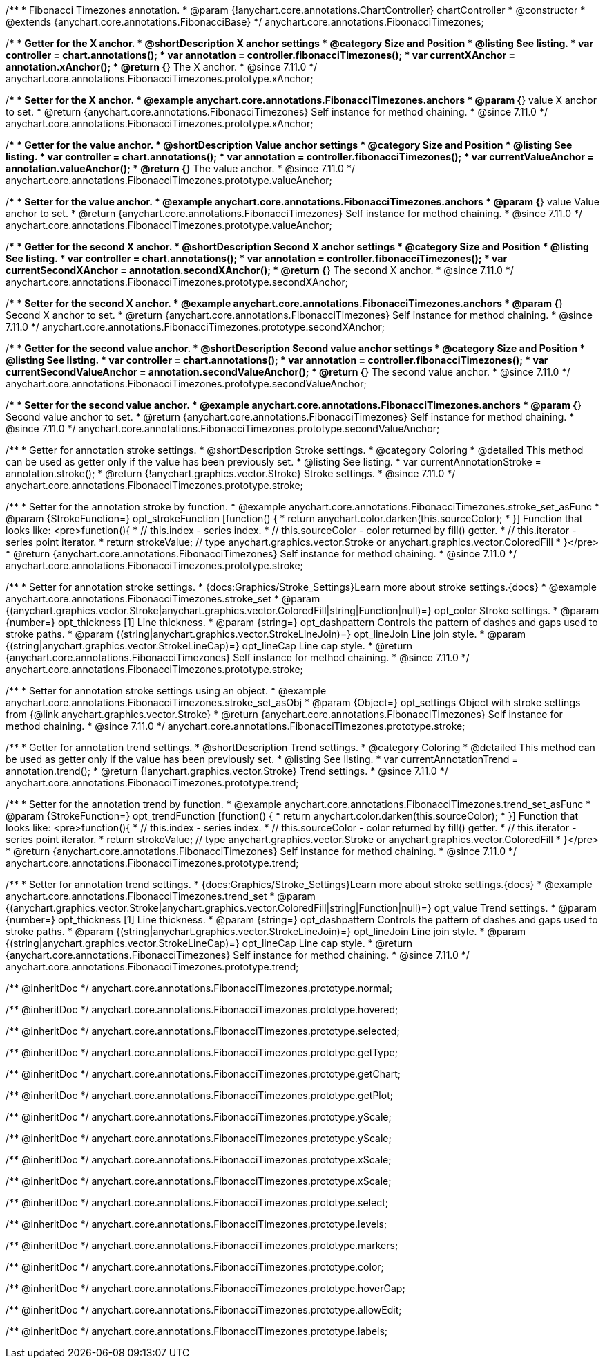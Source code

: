 /**
 * Fibonacci Timezones annotation.
 * @param {!anychart.core.annotations.ChartController} chartController
 * @constructor
 * @extends {anychart.core.annotations.FibonacciBase}
 */
anychart.core.annotations.FibonacciTimezones;

//----------------------------------------------------------------------------------------------------------------------
//
//  anychart.core.annotations.FibonacciTimezones.prototype.xAnchor
//
//----------------------------------------------------------------------------------------------------------------------

/**
 * Getter for the X anchor.
 * @shortDescription X anchor settings
 * @category Size and Position
 * @listing See listing.
 * var controller = chart.annotations();
 * var annotation = controller.fibonacciTimezones();
 * var currentXAnchor = annotation.xAnchor();
 * @return {*} The X anchor.
 * @since 7.11.0
 */
anychart.core.annotations.FibonacciTimezones.prototype.xAnchor;

/**
 * Setter for the X anchor.
 * @example anychart.core.annotations.FibonacciTimezones.anchors
 * @param {*} value X anchor to set.
 * @return {anychart.core.annotations.FibonacciTimezones} Self instance for method chaining.
 * @since 7.11.0
 */
anychart.core.annotations.FibonacciTimezones.prototype.xAnchor;

//----------------------------------------------------------------------------------------------------------------------
//
//  anychart.core.annotations.FibonacciTimezones.prototype.valueAnchor
//
//----------------------------------------------------------------------------------------------------------------------

/**
 * Getter for the value anchor.
 * @shortDescription Value anchor settings
 * @category Size and Position
 * @listing See listing.
 * var controller = chart.annotations();
 * var annotation = controller.fibonacciTimezones();
 * var currentValueAnchor = annotation.valueAnchor();
 * @return {*} The value anchor.
 * @since 7.11.0
 */
anychart.core.annotations.FibonacciTimezones.prototype.valueAnchor;

/**
 * Setter for the value anchor.
 * @example anychart.core.annotations.FibonacciTimezones.anchors
 * @param {*} value Value anchor to set.
 * @return {anychart.core.annotations.FibonacciTimezones} Self instance for method chaining.
 * @since 7.11.0
 */
anychart.core.annotations.FibonacciTimezones.prototype.valueAnchor;

//----------------------------------------------------------------------------------------------------------------------
//
//  anychart.core.annotations.FibonacciTimezones.prototype.secondXAnchor
//
//----------------------------------------------------------------------------------------------------------------------

/**
 * Getter for the second X anchor.
 * @shortDescription Second X anchor settings
 * @category Size and Position
 * @listing See listing.
 * var controller = chart.annotations();
 * var annotation = controller.fibonacciTimezones();
 * var currentSecondXAnchor = annotation.secondXAnchor();
 * @return {*} The second X anchor.
 * @since 7.11.0
 */
anychart.core.annotations.FibonacciTimezones.prototype.secondXAnchor;

/**
 * Setter for the second X anchor.
 * @example anychart.core.annotations.FibonacciTimezones.anchors
 * @param {*} Second X anchor to set.
 * @return {anychart.core.annotations.FibonacciTimezones} Self instance for method chaining.
 * @since 7.11.0
 */
anychart.core.annotations.FibonacciTimezones.prototype.secondXAnchor;

//----------------------------------------------------------------------------------------------------------------------
//
//  anychart.core.annotations.FibonacciTimezones.prototype.secondValueAnchor
//
//----------------------------------------------------------------------------------------------------------------------

/**
 * Getter for the second value anchor.
 * @shortDescription Second value anchor settings
 * @category Size and Position
 * @listing See listing.
 * var controller = chart.annotations();
 * var annotation = controller.fibonacciTimezones();
 * var currentSecondValueAnchor = annotation.secondValueAnchor();
 * @return {*} The second value anchor.
 * @since 7.11.0
 */
anychart.core.annotations.FibonacciTimezones.prototype.secondValueAnchor;

/**
 * Setter for the second value anchor.
 * @example anychart.core.annotations.FibonacciTimezones.anchors
 * @param {*} Second value anchor to set.
 * @return {anychart.core.annotations.FibonacciTimezones} Self instance for method chaining.
 * @since 7.11.0
 */
anychart.core.annotations.FibonacciTimezones.prototype.secondValueAnchor;

//----------------------------------------------------------------------------------------------------------------------
//
//  anychart.core.annotations.FibonacciTimezones.prototype.stroke
//
//----------------------------------------------------------------------------------------------------------------------

/**
 * Getter for annotation stroke settings.
 * @shortDescription Stroke settings.
 * @category Coloring
 * @detailed This method can be used as getter only if the value has been previously set.
 * @listing See listing.
 * var currentAnnotationStroke = annotation.stroke();
 * @return {!anychart.graphics.vector.Stroke} Stroke settings.
 * @since 7.11.0
 */
anychart.core.annotations.FibonacciTimezones.prototype.stroke;

/**
 * Setter for the annotation stroke by function.
 * @example anychart.core.annotations.FibonacciTimezones.stroke_set_asFunc
 * @param {StrokeFunction=} opt_strokeFunction [function() {
 *  return anychart.color.darken(this.sourceColor);
 * }] Function that looks like: <pre>function(){
 *    // this.index - series index.
 *    // this.sourceColor -  color returned by fill() getter.
 *    // this.iterator - series point iterator.
 *    return strokeValue; // type anychart.graphics.vector.Stroke or anychart.graphics.vector.ColoredFill
 * }</pre>
 * @return {anychart.core.annotations.FibonacciTimezones} Self instance for method chaining.
 * @since 7.11.0
 */
anychart.core.annotations.FibonacciTimezones.prototype.stroke;

/**
 * Setter for annotation stroke settings.
 * {docs:Graphics/Stroke_Settings}Learn more about stroke settings.{docs}
 * @example anychart.core.annotations.FibonacciTimezones.stroke_set
 * @param {(anychart.graphics.vector.Stroke|anychart.graphics.vector.ColoredFill|string|Function|null)=} opt_color Stroke settings.
 * @param {number=} opt_thickness [1] Line thickness.
 * @param {string=} opt_dashpattern Controls the pattern of dashes and gaps used to stroke paths.
 * @param {(string|anychart.graphics.vector.StrokeLineJoin)=} opt_lineJoin Line join style.
 * @param {(string|anychart.graphics.vector.StrokeLineCap)=} opt_lineCap Line cap style.
 * @return {anychart.core.annotations.FibonacciTimezones} Self instance for method chaining.
 * @since 7.11.0
 */
anychart.core.annotations.FibonacciTimezones.prototype.stroke;

/**
 * Setter for annotation stroke settings using an object.
 * @example anychart.core.annotations.FibonacciTimezones.stroke_set_asObj
 * @param {Object=} opt_settings Object with stroke settings from {@link anychart.graphics.vector.Stroke}
 * @return {anychart.core.annotations.FibonacciTimezones} Self instance for method chaining.
 * @since 7.11.0
 */
anychart.core.annotations.FibonacciTimezones.prototype.stroke;

//----------------------------------------------------------------------------------------------------------------------
//
//  anychart.core.annotations.FibonacciTimezones.prototype.trend;
//
//----------------------------------------------------------------------------------------------------------------------

/**
 * Getter for annotation trend settings.
 * @shortDescription Trend settings.
 * @category Coloring
 * @detailed This method can be used as getter only if the value has been previously set.
 * @listing See listing.
 * var currentAnnotationTrend = annotation.trend();
 * @return {!anychart.graphics.vector.Stroke} Trend settings.
 * @since 7.11.0
 */
anychart.core.annotations.FibonacciTimezones.prototype.trend;

/**
 * Setter for the annotation trend by function.
 * @example anychart.core.annotations.FibonacciTimezones.trend_set_asFunc
 * @param {StrokeFunction=} opt_trendFunction [function() {
 *  return anychart.color.darken(this.sourceColor);
 * }] Function that looks like: <pre>function(){
 *    // this.index - series index.
 *    // this.sourceColor - color returned by fill() getter.
 *    // this.iterator - series point iterator.
 *    return strokeValue; // type anychart.graphics.vector.Stroke or anychart.graphics.vector.ColoredFill
 * }</pre>
 * @return {anychart.core.annotations.FibonacciTimezones} Self instance for method chaining.
 * @since 7.11.0
 */
anychart.core.annotations.FibonacciTimezones.prototype.trend;

/**
 * Setter for annotation trend settings.
 * {docs:Graphics/Stroke_Settings}Learn more about stroke settings.{docs}
 * @example anychart.core.annotations.FibonacciTimezones.trend_set
 * @param {(anychart.graphics.vector.Stroke|anychart.graphics.vector.ColoredFill|string|Function|null)=} opt_value Trend settings.
 * @param {number=} opt_thickness [1] Line thickness.
 * @param {string=} opt_dashpattern Controls the pattern of dashes and gaps used to stroke paths.
 * @param {(string|anychart.graphics.vector.StrokeLineJoin)=} opt_lineJoin Line join style.
 * @param {(string|anychart.graphics.vector.StrokeLineCap)=} opt_lineCap Line cap style.
 * @return {anychart.core.annotations.FibonacciTimezones} Self instance for method chaining.
 * @since 7.11.0
 */
anychart.core.annotations.FibonacciTimezones.prototype.trend;

/** @inheritDoc */
anychart.core.annotations.FibonacciTimezones.prototype.normal;

/** @inheritDoc */
anychart.core.annotations.FibonacciTimezones.prototype.hovered;

/** @inheritDoc */
anychart.core.annotations.FibonacciTimezones.prototype.selected;

/** @inheritDoc */
anychart.core.annotations.FibonacciTimezones.prototype.getType;

/** @inheritDoc */
anychart.core.annotations.FibonacciTimezones.prototype.getChart;

/** @inheritDoc */
anychart.core.annotations.FibonacciTimezones.prototype.getPlot;

/** @inheritDoc */
anychart.core.annotations.FibonacciTimezones.prototype.yScale;

/** @inheritDoc */
anychart.core.annotations.FibonacciTimezones.prototype.yScale;

/** @inheritDoc */
anychart.core.annotations.FibonacciTimezones.prototype.xScale;

/** @inheritDoc */
anychart.core.annotations.FibonacciTimezones.prototype.xScale;

/** @inheritDoc */
anychart.core.annotations.FibonacciTimezones.prototype.select;

/** @inheritDoc */
anychart.core.annotations.FibonacciTimezones.prototype.levels;

/** @inheritDoc */
anychart.core.annotations.FibonacciTimezones.prototype.markers;

/** @inheritDoc */
anychart.core.annotations.FibonacciTimezones.prototype.color;

/** @inheritDoc */
anychart.core.annotations.FibonacciTimezones.prototype.hoverGap;

/** @inheritDoc */
anychart.core.annotations.FibonacciTimezones.prototype.allowEdit;

/** @inheritDoc */
anychart.core.annotations.FibonacciTimezones.prototype.labels;